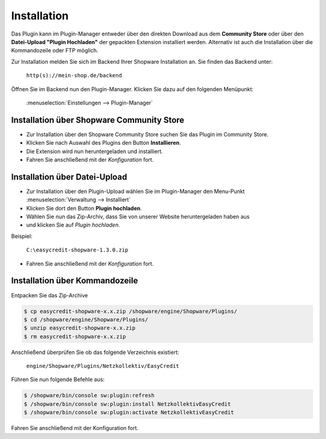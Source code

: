 .. role:: latex(raw)
   :format: latex

Installation
============

Das Plugin kann im Plugin-Manager entweder über den direkten Download aus dem **Community Store** oder über den **Datei-Upload "Plugin Hochladen"** der gepackten Extension installiert werden.
Alternativ ist auch die Installation über die Kommandozeile oder FTP möglich.

Zur Installation melden Sie sich im Backend Ihrer Shopware Installation an. Sie finden das Backend unter:

    ``http(s)://mein-shop.de/backend``

Öffnen Sie im Backend nun den Plugin-Manager. Klicken Sie dazu auf den folgenden Menüpunkt:

    :menuselection:`Einstellungen --> Plugin-Manager`

Installation über Shopware Community Store
------------------------------------------

.. image:: ./_static/installation-community_store.png

* Zur Installation über den Shopware Community Store suchen Sie das Plugin im Community Store.
* Klicken Sie nach Auswahl des Plugins den Button **Installieren**. 
* Die Extension wird nun heruntergeladen und installiert.

* Fahren Sie anschließend mit der *Konfiguration* fort.

Installation über Datei-Upload
---------------------------------

.. image:: ./_static/installation-file_upload.png

* Zur Installation über den Plugin-Upload wählen Sie im Plugin-Manager den Menu-Punkt :menuselection:`Verwaltung --> Installiert`
* Klicken Sie dort den Button **Plugin hochladen**.
* Wählen Sie nun das Zip-Archiv, dass Sie von unserer Website heruntergeladen haben aus
* und klicken Sie auf *Plugin hochladen*.

Beispiel: 

    ``C:\easycredit-shopware-1.3.0.zip``

* Fahren Sie anschließend mit der *Konfiguration* fort.

Installation über Kommandozeile
-------------------------------

Entpacken Sie das Zip-Archive 

.. code-block:: bash

    $ cp easycredit-shopware-x.x.zip /shopware/engine/Shopware/Plugins/
    $ cd /shopware/engine/Shopware/Plugins/
    $ unzip easycredit-shopware-x.x.zip
    $ rm easycredit-shopware-x.x.zip


Anschließend überprüfen Sie ob das folgende Verzeichnis existiert:

    ``engine/Shopware/Plugins/Netzkollektiv/EasyCredit``

Führen Sie nun folgende Befehle aus:

.. code-block:: bash

    $ /shopware/bin/console sw:plugin:refresh
    $ /shopware/bin/console sw:plugin:install NetzkollektivEasyCredit
    $ /shopware/bin/console sw:plugin:activate NetzkollektivEasyCredit

Fahren Sie anschließend mit der Konfiguration fort.
